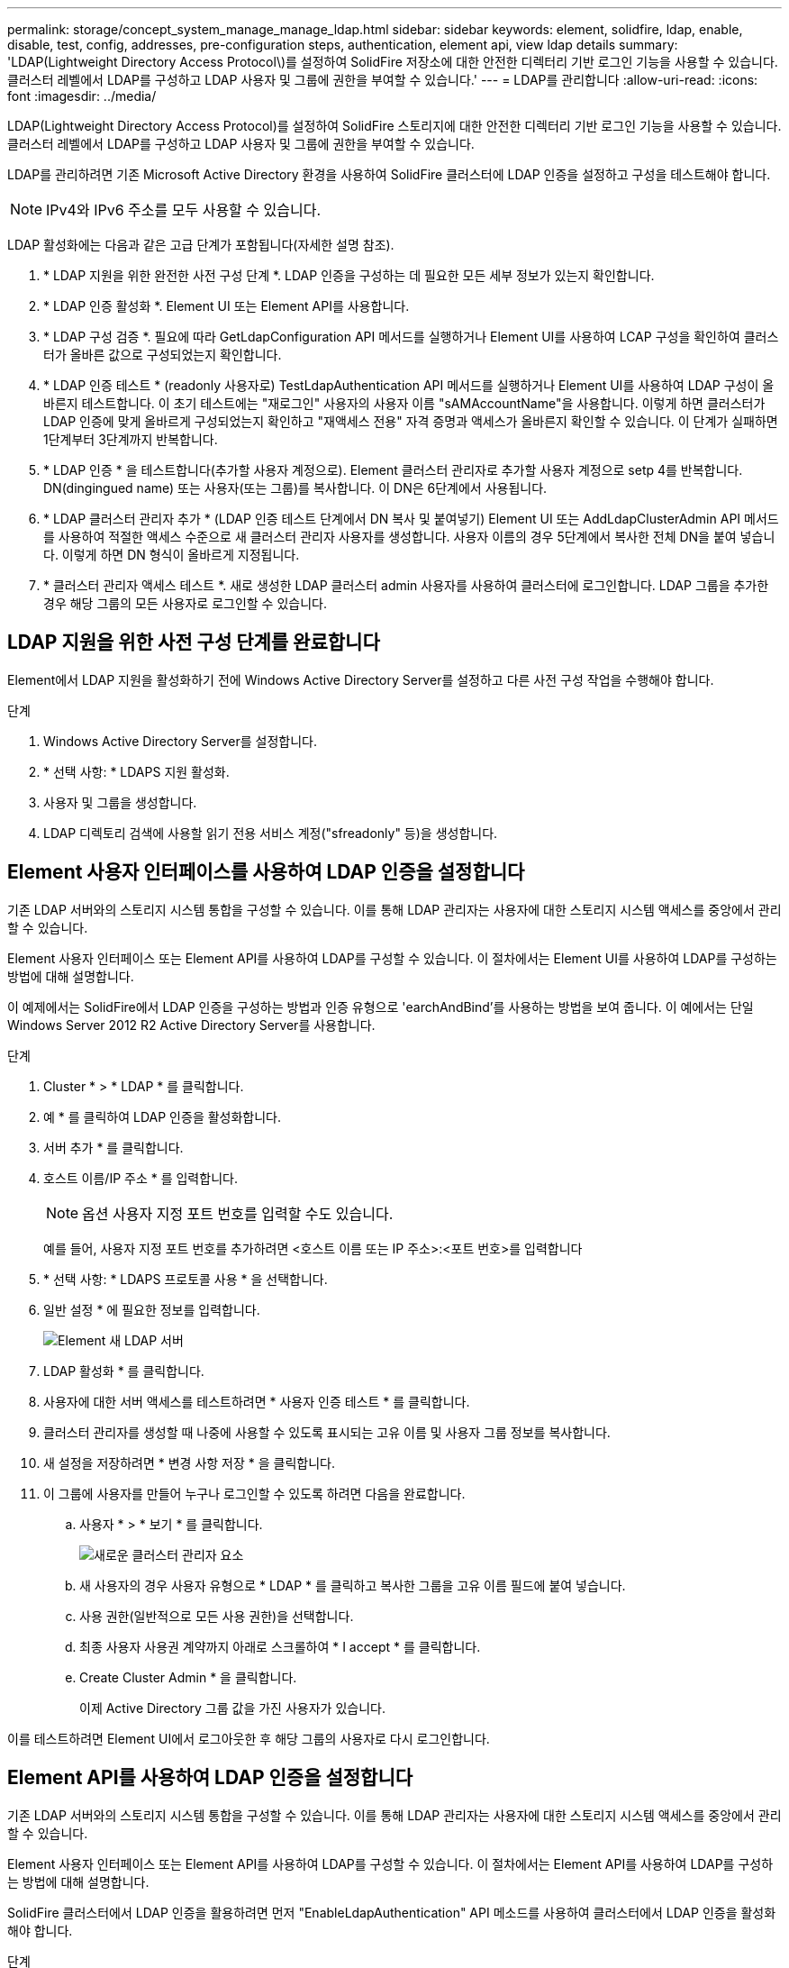 ---
permalink: storage/concept_system_manage_manage_ldap.html 
sidebar: sidebar 
keywords: element, solidfire, ldap, enable, disable, test, config, addresses, pre-configuration steps, authentication, element api, view ldap details 
summary: 'LDAP(Lightweight Directory Access Protocol\)를 설정하여 SolidFire 저장소에 대한 안전한 디렉터리 기반 로그인 기능을 사용할 수 있습니다. 클러스터 레벨에서 LDAP를 구성하고 LDAP 사용자 및 그룹에 권한을 부여할 수 있습니다.' 
---
= LDAP를 관리합니다
:allow-uri-read: 
:icons: font
:imagesdir: ../media/


[role="lead"]
LDAP(Lightweight Directory Access Protocol)를 설정하여 SolidFire 스토리지에 대한 안전한 디렉터리 기반 로그인 기능을 사용할 수 있습니다. 클러스터 레벨에서 LDAP를 구성하고 LDAP 사용자 및 그룹에 권한을 부여할 수 있습니다.

LDAP를 관리하려면 기존 Microsoft Active Directory 환경을 사용하여 SolidFire 클러스터에 LDAP 인증을 설정하고 구성을 테스트해야 합니다.


NOTE: IPv4와 IPv6 주소를 모두 사용할 수 있습니다.

LDAP 활성화에는 다음과 같은 고급 단계가 포함됩니다(자세한 설명 참조).

. * LDAP 지원을 위한 완전한 사전 구성 단계 *. LDAP 인증을 구성하는 데 필요한 모든 세부 정보가 있는지 확인합니다.
. * LDAP 인증 활성화 *. Element UI 또는 Element API를 사용합니다.
. * LDAP 구성 검증 *. 필요에 따라 GetLdapConfiguration API 메서드를 실행하거나 Element UI를 사용하여 LCAP 구성을 확인하여 클러스터가 올바른 값으로 구성되었는지 확인합니다.
. * LDAP 인증 테스트 * (readonly 사용자로) TestLdapAuthentication API 메서드를 실행하거나 Element UI를 사용하여 LDAP 구성이 올바른지 테스트합니다. 이 초기 테스트에는 "재로그인" 사용자의 사용자 이름 "sAMAccountName"을 사용합니다. 이렇게 하면 클러스터가 LDAP 인증에 맞게 올바르게 구성되었는지 확인하고 "재액세스 전용" 자격 증명과 액세스가 올바른지 확인할 수 있습니다. 이 단계가 실패하면 1단계부터 3단계까지 반복합니다.
. * LDAP 인증 * 을 테스트합니다(추가할 사용자 계정으로). Element 클러스터 관리자로 추가할 사용자 계정으로 setp 4를 반복합니다. DN(dingingued name) 또는 사용자(또는 그룹)를 복사합니다. 이 DN은 6단계에서 사용됩니다.
. * LDAP 클러스터 관리자 추가 * (LDAP 인증 테스트 단계에서 DN 복사 및 붙여넣기) Element UI 또는 AddLdapClusterAdmin API 메서드를 사용하여 적절한 액세스 수준으로 새 클러스터 관리자 사용자를 생성합니다. 사용자 이름의 경우 5단계에서 복사한 전체 DN을 붙여 넣습니다. 이렇게 하면 DN 형식이 올바르게 지정됩니다.
. * 클러스터 관리자 액세스 테스트 *. 새로 생성한 LDAP 클러스터 admin 사용자를 사용하여 클러스터에 로그인합니다. LDAP 그룹을 추가한 경우 해당 그룹의 모든 사용자로 로그인할 수 있습니다.




== LDAP 지원을 위한 사전 구성 단계를 완료합니다

Element에서 LDAP 지원을 활성화하기 전에 Windows Active Directory Server를 설정하고 다른 사전 구성 작업을 수행해야 합니다.

.단계
. Windows Active Directory Server를 설정합니다.
. * 선택 사항: * LDAPS 지원 활성화.
. 사용자 및 그룹을 생성합니다.
. LDAP 디렉토리 검색에 사용할 읽기 전용 서비스 계정("sfreadonly" 등)을 생성합니다.




== Element 사용자 인터페이스를 사용하여 LDAP 인증을 설정합니다

기존 LDAP 서버와의 스토리지 시스템 통합을 구성할 수 있습니다. 이를 통해 LDAP 관리자는 사용자에 대한 스토리지 시스템 액세스를 중앙에서 관리할 수 있습니다.

Element 사용자 인터페이스 또는 Element API를 사용하여 LDAP를 구성할 수 있습니다. 이 절차에서는 Element UI를 사용하여 LDAP를 구성하는 방법에 대해 설명합니다.

이 예제에서는 SolidFire에서 LDAP 인증을 구성하는 방법과 인증 유형으로 'earchAndBind'를 사용하는 방법을 보여 줍니다. 이 예에서는 단일 Windows Server 2012 R2 Active Directory Server를 사용합니다.

.단계
. Cluster * > * LDAP * 를 클릭합니다.
. 예 * 를 클릭하여 LDAP 인증을 활성화합니다.
. 서버 추가 * 를 클릭합니다.
. 호스트 이름/IP 주소 * 를 입력합니다.
+

NOTE: 옵션 사용자 지정 포트 번호를 입력할 수도 있습니다.

+
예를 들어, 사용자 지정 포트 번호를 추가하려면 <호스트 이름 또는 IP 주소>:<포트 번호>를 입력합니다

. * 선택 사항: * LDAPS 프로토콜 사용 * 을 선택합니다.
. 일반 설정 * 에 필요한 정보를 입력합니다.
+
image::../media/element_new_ldap_servers.jpg[Element 새 LDAP 서버]

. LDAP 활성화 * 를 클릭합니다.
. 사용자에 대한 서버 액세스를 테스트하려면 * 사용자 인증 테스트 * 를 클릭합니다.
. 클러스터 관리자를 생성할 때 나중에 사용할 수 있도록 표시되는 고유 이름 및 사용자 그룹 정보를 복사합니다.
. 새 설정을 저장하려면 * 변경 사항 저장 * 을 클릭합니다.
. 이 그룹에 사용자를 만들어 누구나 로그인할 수 있도록 하려면 다음을 완료합니다.
+
.. 사용자 * > * 보기 * 를 클릭합니다.
+
image::../media/element_new_cluster_admin.jpg[새로운 클러스터 관리자 요소]

.. 새 사용자의 경우 사용자 유형으로 * LDAP * 를 클릭하고 복사한 그룹을 고유 이름 필드에 붙여 넣습니다.
.. 사용 권한(일반적으로 모든 사용 권한)을 선택합니다.
.. 최종 사용자 사용권 계약까지 아래로 스크롤하여 * I accept * 를 클릭합니다.
.. Create Cluster Admin * 을 클릭합니다.
+
이제 Active Directory 그룹 값을 가진 사용자가 있습니다.





이를 테스트하려면 Element UI에서 로그아웃한 후 해당 그룹의 사용자로 다시 로그인합니다.



== Element API를 사용하여 LDAP 인증을 설정합니다

기존 LDAP 서버와의 스토리지 시스템 통합을 구성할 수 있습니다. 이를 통해 LDAP 관리자는 사용자에 대한 스토리지 시스템 액세스를 중앙에서 관리할 수 있습니다.

Element 사용자 인터페이스 또는 Element API를 사용하여 LDAP를 구성할 수 있습니다. 이 절차에서는 Element API를 사용하여 LDAP를 구성하는 방법에 대해 설명합니다.

SolidFire 클러스터에서 LDAP 인증을 활용하려면 먼저 "EnableLdapAuthentication" API 메소드를 사용하여 클러스터에서 LDAP 인증을 활성화해야 합니다.

.단계
. "EnableLdapAuthentication" API 메소드를 사용하여 클러스터에서 LDAP 인증을 먼저 설정합니다.
. 필요한 정보를 입력합니다.
+
[listing]
----
{
     "method":"EnableLdapAuthentication",
     "params":{
          "authType": "SearchAndBind",
          "groupSearchBaseDN": "dc=prodtest,dc=solidfire,dc=net",
          "groupSearchType": "ActiveDirectory",
          "searchBindDN": "SFReadOnly@prodtest.solidfire.net",
          "searchBindPassword": "ReadOnlyPW",
          "userSearchBaseDN": "dc=prodtest,dc=solidfire,dc=net ",
          "userSearchFilter": "(&(objectClass=person)(sAMAccountName=%USERNAME%))"
          "serverURIs": [
               "ldap://172.27.1.189",
          [
     },
  "id":"1"
}
----
. 다음 매개 변수의 값을 변경합니다.
+
[cols="2*"]
|===
| 사용된 매개 변수 | 설명 


 a| 
AuthType: SearchAndBind
 a| 
클러스터에서 인증된 사용자를 먼저 검색하고 찾은 경우 해당 사용자를 바인딩하기 위해 읽기 전용 서비스 계정을 사용하도록 지정합니다.



 a| 
groupSearchBaseDN:dc=prodtest,dc=solidfire,dc=net
 a| 
LDAP 트리에서 그룹 검색을 시작할 위치를 지정합니다. 이 예에서는 트리의 루트를 사용했습니다. LDAP 트리가 매우 큰 경우 검색 시간을 줄이기 위해 보다 세분화된 하위 트리로 설정할 수 있습니다.



 a| 
userSearchBaseDN:dc=prodtest,dc=solidfire,dc=net
 a| 
LDAP 트리에서 사용자 검색을 시작할 위치를 지정합니다. 이 예에서는 트리의 루트를 사용했습니다. LDAP 트리가 매우 큰 경우 검색 시간을 줄이기 위해 보다 세분화된 하위 트리로 설정할 수 있습니다.



 a| 
groupSearchType:ActiveDirectory입니다
 a| 
Windows Active Directory 서버를 LDAP 서버로 사용합니다.



 a| 
[listing]
----
userSearchFilter:
“(&(objectClass=person)(sAMAccountName=%USERNAME%))”
----
userPrincipalName(로그인에 대한 이메일 주소)을 사용하려면 userSearchFilter를 다음과 같이 변경합니다.

[listing]
----
“(&(objectClass=person)(userPrincipalName=%USERNAME%))”
----
또는 userPrincipalName 과 sAMAccountName 을 모두 검색하려면 다음 userSearchFilter 를 사용합니다.

[listing]
----
“(&(objectClass=person)(
----| (sAMAccountName=%username%)(userPrincipalName=%username%))"----- 


 a| 
sAMAccountName을 SolidFire 클러스터에 로그인하기 위한 사용자 이름으로 활용합니다. 이 설정은 LDAP에 sAMAccountName 속성에 로그인할 때 지정된 사용자 이름을 검색하도록 하고 objectClass 속성의 값으로 ""person""이 있는 항목으로 검색을 제한합니다.
 a| 
searchBindDN



 a| 
LDAP 디렉토리를 검색하는 데 사용되는 읽기 전용 사용자의 고유 이름입니다. Active Directory의 경우 일반적으로 사용자에게 userPrincipalName(전자 메일 주소 형식)을 사용하는 것이 가장 쉽습니다.
 a| 
searchBindPassword를 입력합니다

|===


이를 테스트하려면 Element UI에서 로그아웃한 후 해당 그룹의 사용자로 다시 로그인합니다.



== LDAP 세부 정보를 봅니다

클러스터 탭의 LDAP 페이지에서 LDAP 정보를 봅니다.


NOTE: 이러한 LDAP 구성 설정을 보려면 LDAP를 활성화해야 합니다.

. Element UI로 LDAP 세부 정보를 보려면 * Cluster * > * LDAP * 를 클릭합니다.
+
** * 호스트 이름/IP 주소 *: LDAP 또는 LDAPS 디렉토리 서버의 주소입니다.
** * 인증 유형 *: 사용자 인증 방법. 가능한 값:
+
*** 직접 바인딩
*** 검색 및 바인딩


** * Search Bind DN *: 사용자에 대한 LDAP 검색을 수행하기 위해 로그인할 수 있는 정규화된 DN(LDAP 디렉토리에 대한 바인딩 레벨 액세스 필요).
** * 검색 바인딩 암호 *: LDAP 서버에 대한 액세스를 인증하는 데 사용되는 암호입니다.
** * 사용자 검색 기준 DN *: 사용자 검색을 시작하는 데 사용되는 트리의 기본 DN. 시스템은 지정된 위치에서 하위 트리를 검색합니다.
** * 사용자 검색 필터 *: 도메인 이름을 사용하여 다음을 입력합니다.
+
(&(objectClass=Person) (|(sAMAccountName=%username%)(userPrincipalName=%username%)))

** * 그룹 검색 유형 *: 사용되는 기본 그룹 검색 필터를 제어하는 검색 유형입니다. 가능한 값:
+
*** Active Directory: 사용자의 모든 LDAP 그룹의 중첩된 구성원
*** 그룹 없음: 그룹이 지원되지 않습니다.
*** 구성원 DN: 구성원 DN 스타일 그룹(단일 수준).


** * 그룹 검색 기준 DN *: 그룹 검색을 시작하는 데 사용되는 트리의 기본 DN. 시스템은 지정된 위치에서 하위 트리를 검색합니다.
** * 사용자 인증 테스트 *: LDAP가 구성된 후 이를 사용하여 LDAP 서버에 대한 사용자 이름 및 암호 인증을 테스트합니다. 이미 존재하는 계정을 입력하여 테스트합니다. 고유 이름 및 사용자 그룹 정보가 표시되며, 이 정보는 나중에 클러스터 관리자를 생성할 때 사용할 수 있도록 복사할 수 있습니다.






== LDAP 구성을 테스트합니다

LDAP를 구성한 후에는 Element UI 또는 Element API 'TestLdapAuthentication' 메서드를 사용하여 LDAP를 테스트해야 합니다.

.단계
. Element UI를 사용하여 LDAP 구성을 테스트하려면 다음을 수행합니다.
+
.. Cluster * > * LDAP * 를 클릭합니다.
.. LDAP 인증 테스트 * 를 클릭합니다.
.. 아래 표의 정보를 사용하여 문제를 해결하십시오.
+
[cols="2*"]
|===
| 오류 메시지 | 설명 


 a| 
 xLDAPUserNotFound a| 
*** 검사 중인 사용자를 구성된 userSearchBaseDN 하위 트리에서 찾을 수 없습니다.
*** userSearchFilter가 잘못 설정되었다.




 a| 
 xLDAPBindFailed (Error: Invalid credentials) a| 
*** 테스트 중인 사용자 이름은 유효한 LDAP 사용자이지만 입력한 암호가 올바르지 않습니다.
*** 테스트 중인 사용자 이름은 유효한 LDAP 사용자이지만 계정은 현재 비활성화되어 있습니다.




 a| 
 xLDAPSearchBindFailed (Error: Can't contact LDAP server) a| 
LDAP 서버 URI가 잘못되었습니다.



 a| 
 xLDAPSearchBindFailed (Error: Invalid credentials) a| 
읽기 전용 사용자 이름 또는 암호가 잘못 구성되었습니다.



 a| 
 xLDAPSearchFailed (Error: No such object) a| 
userSearchBaseDN은 LDAP 트리 내의 유효한 위치가 아닙니다.



 a| 
 xLDAPSearchFailed (Error: Referral) a| 
*** userSearchBaseDN은 LDAP 트리 내의 유효한 위치가 아닙니다.
*** userSearchBaseDN과 groupSearchBaseDN은 중첩된 OU에 있습니다. 이로 인해 권한 문제가 발생할 수 있습니다. 해결 방법은 사용자 및 그룹 기본 DN 항목에 OU를 포함하는 것입니다(예: ``ou=storage,cn=company,cn=com').


|===


. Element API를 사용하여 LDAP 구성을 테스트하려면 다음을 수행합니다.
+
.. TestLdapAuthentication 메서드를 호출합니다.
+
[listing]
----
{
  "method":"TestLdapAuthentication",
     "params":{
        "username":"admin1",
        "password":"admin1PASS
      },
      "id": 1
}
----
.. 결과를 검토합니다. API 호출이 성공한 경우 지정된 사용자의 고유 이름과 사용자가 구성원인 그룹 목록이 결과에 포함됩니다.
+
[listing]
----
{
"id": 1
     "result": {
         "groups": [
              "CN=StorageMgmt,OU=PTUsers,DC=prodtest,DC=solidfire,DC=net"
         ],
         "userDN": "CN=Admin1 Jones,OU=PTUsers,DC=prodtest,DC=solidfire,DC=net"
     }
}
----






== LDAP를 해제합니다

Element UI를 사용하여 LDAP 통합을 비활성화할 수 있습니다.

시작하기 전에 모든 구성 설정을 확인해야 합니다. LDAP를 비활성화하면 모든 설정이 지워지기 때문입니다.

.단계
. Cluster * > * LDAP * 를 클릭합니다.
. 아니요 * 를 클릭합니다.
. LDAP 비활성화 * 를 클릭합니다.




== 자세한 내용을 확인하십시오

* https://www.netapp.com/data-storage/solidfire/documentation["SolidFire 및 요소 리소스 페이지입니다"^]
* https://docs.netapp.com/us-en/vcp/index.html["vCenter Server용 NetApp Element 플러그인"^]

